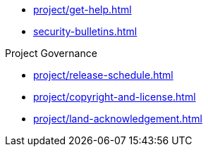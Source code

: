 * xref:project/get-help.adoc[]
* xref:security-bulletins.adoc[]

.Project Governance
* xref:project/release-schedule.adoc[]
* xref:project/copyright-and-license.adoc[]
* xref:project/land-acknowledgement.adoc[]
